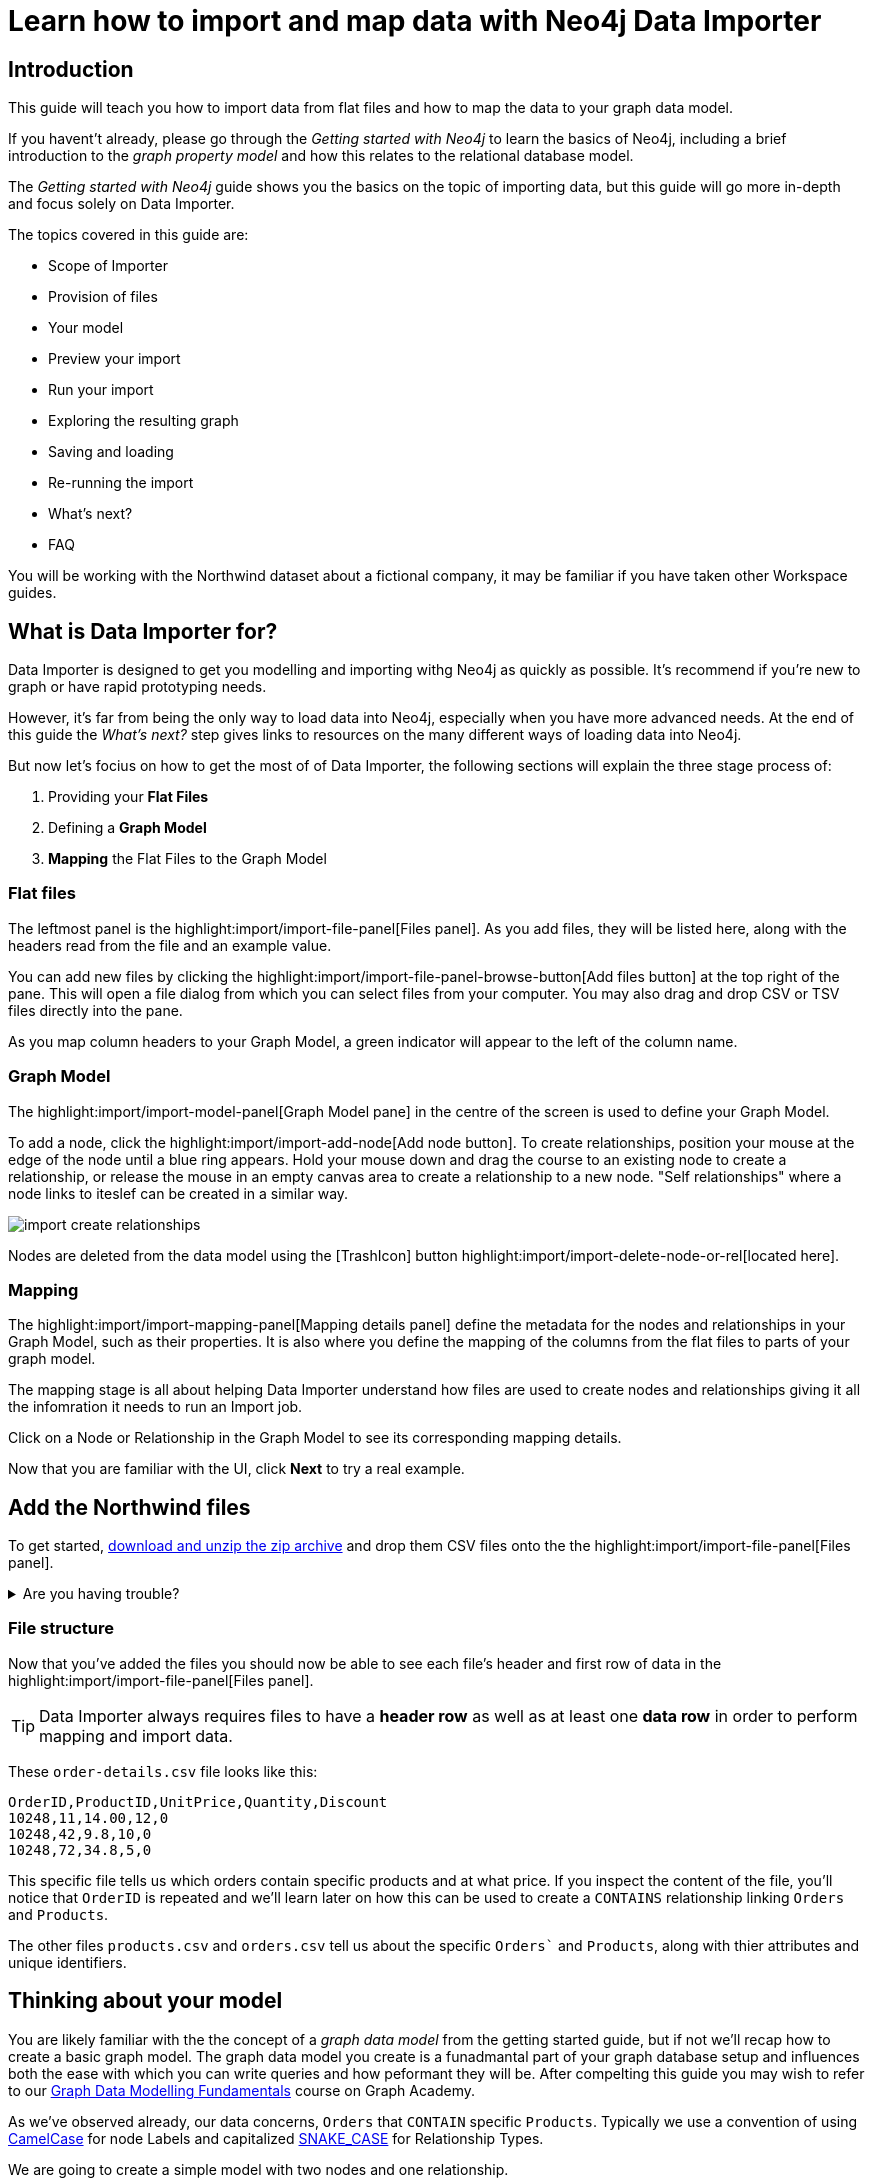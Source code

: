 = Learn how to import and map data with Neo4j Data Importer
// NOTE: Browser may cache files when loading from zip

// TODO: Update the URL of files to be Github after completing local development testing
:northwind-subset-data-only-zip-file:  http://localhost:8000/data/northwind-subset-data-only.zip
:northwind-subset-node-only-mapping-zip-file: http://localhost:8000/data/northwind-subset-node-only-mapping.zip
:northwind-subset-shipper-mapping-zip-file: http://localhost:8000/data/northwind-subset-shipper-mapping.zip
:people_locations_nodes_only_zip_file: http://localhost:8000/data/people_locations_nodes_only.zip
:people_locations_full_zip_file: http://localhost:8000/data/people_locations_full.zip
:northwind-subset-node-and-relationship-mapping-zip-file: http://localhost:8000/data/northwind-subset-node-and-relationship-mapping.zip

== Introduction

This guide will teach you how to import data from flat files and how to map the data to your graph data model.

If you havent't already, please go through the _Getting started with Neo4j_ to learn the basics of Neo4j, including a brief introduction to the _graph property model_ and how this relates to the relational database model.

// TODO: Add a link to the getting started guide if possible

The _Getting started with Neo4j_ guide shows you the basics on the topic of importing data, but this guide will go more in-depth and focus solely on Data Importer. 

The topics covered in this guide are:

* Scope of Importer 
* Provision of files 
* Your model 
* Preview your import 
* Run your import 
* Exploring the resulting graph 
* Saving and loading 
* Re-running the import 
* What's next? 
* FAQ 

You will be working with the Northwind dataset about a fictional company, it may be familiar if you have taken other Workspace guides.


== What is Data Importer for?

Data Importer is designed to get you modelling and importing withg Neo4j as quickly as possible. It's recommend if you're new to graph or have rapid prototyping needs. 

However, it's far from being the only way to load data into Neo4j, especially when you have more advanced needs.
At the end of this guide the _What's next?_ step gives links to resources on the many different ways of loading data into Neo4j.

But now let's focius on how to get the most of of Data Importer, the following sections will explain the three stage process of: 

. Providing your **Flat Files**
. Defining a **Graph Model**
. **Mapping** the Flat Files to the Graph Model 

=== Flat files

The leftmost panel is the highlight:import/import-file-panel[Files panel].  As you add files, they will be listed here, along with the headers read from the file and an example value.

You can add new files by clicking the highlight:import/import-file-panel-browse-button[Add files button] at the top right of the pane.  This will open a file dialog from which you can select files from your computer.  You may also drag and drop CSV or TSV files directly into the pane.

As you map column headers to your Graph Model, a green indicator will appear to the left of the column name.


=== Graph Model

The highlight:import/import-model-panel[Graph Model  pane] in the centre of the screen is used to define your Graph Model.

To add a node, click the highlight:import/import-add-node[Add node button].  To create relationships, position your mouse at the edge of the node until a blue ring appears.  Hold your mouse down and drag the course to an existing node to create a relationship, or release the mouse in an empty canvas area to create a relationship to a new node. "Self relationships" where a node links to iteslef can be created in a similar way.

image::import-create-relationships.gif[]

Nodes are deleted from the data model using the icon:TrashIcon[] button highlight:import/import-delete-node-or-rel[located here].

=== Mapping

The highlight:import/import-mapping-panel[Mapping details panel] define the metadata for the nodes and relationships in your Graph Model, such as their properties. It is also where you define the mapping of the columns from the flat files to parts of your graph model.

The mapping stage is all about helping Data Importer understand how files are used to create nodes and relationships giving it all the infomration it needs to run an Import job.  

Click on a Node or Relationship in the Graph Model to see its corresponding mapping details.

Now that you are familiar with the UI, click **Next** to try a real example.

== Add the Northwind files

To get started, {northwind-subset-data-only-zip-file}[download and unzip the zip archive^] and drop them CSV files onto the the highlight:import/import-file-panel[Files panel].  

[%collapsible]
.Are you having trouble?
====
You can also click the following button to add the CSV files directly into Workspace.

button::Add Northwind files[role=NX_IMPORT_LOAD,endpoint={northwind-subset-data-only-zip-file}]
====

=== File structure

Now that you've added the files you should now be able to see each file's header and first row of data in the highlight:import/import-file-panel[Files panel].

[TIP]
====
Data Importer always requires files to have a *header row* as well as at least one *data row* in order to perform mapping and import data.  
====


These `order-details.csv` file looks like this:

----
OrderID,ProductID,UnitPrice,Quantity,Discount
10248,11,14.00,12,0
10248,42,9.8,10,0
10248,72,34.8,5,0
----

This specific file tells us which orders contain specific products and at what price. If you inspect the content of the file, you'll notice that `OrderID` is repeated and we'll learn later on how this can be used to create a `CONTAINS` relationship linking `Orders` and `Products`.

The other files `products.csv` and `orders.csv` tell us about the specific `Orders`` and `Products`, along with thier attributes and unique identifiers.


== Thinking about your model

You are likely familiar with the the concept of a _graph data model_ from the getting started guide, but if not we'll recap how to create a basic graph model. The graph data model you create is a funadmantal part of your graph database setup and influences both the ease with which you can write queries and how peformant they will be. After compelting this guide you may wish to refer to our https://graphacademy.neo4j.com/courses/modeling-fundamentals/[Graph Data Modelling Fundamentals^] course on Graph Academy. 


As we've observed already, our data  concerns, `Orders` that `CONTAIN` specific `Products`. Typically we use a convention of using https://en.wikipedia.org/wiki/Camel_case[CamelCase^] for node Labels and capitalized https://en.wikipedia.org/wiki/Snake_case[SNAKE_CASE^] for Relationship Types. 

We are going to create a simple model with two nodes and one relationship.

image::simple-model.png[]

We'll now go on to create this model and map data to it as we go.

== Create and map nodes

=== Create the node

Add a node using the highlight:import/import-add-node[Add node button], and give it the label `Product`. You can either enter the label for the node directly into the node on the graph model or in highlight:import/import-node-label[Label] section of the highlight:import/import-mapping-panel[Mapping details panel]. Let's label your first node `Order`. Note that a label is mandatory for nodes.

=== Choose file to map

The node you have just created has a dashed outline, this indicates it isn't fully mapped yet. To fix this, you need to start by selecting which file it should map to. Select `orders.csv` from the highlight:import/import-node-file-dropdown[File dropdown] in the highlight:import/import-mapping-panel[Mapping details panel].


=== Add properties

You have two diffent ways to add properties to your node.

. Using the highlight:import/import-select-from-file-button[Select from file] buton - This will allow you to select columns from the mapped file and automatically create a property of the same name mapped to the file column. It will also guess the property datatype for you based on a sample of values in the mapped file column.
. Alternatively, you can specify the properites and their data types in isolation of the mapping using the highlight:import/import-property-add-button[Add property] button. You can then map file column to the property in the File mapping tab.
// TODO: Add highlight id to allow mapping tab to be highlighted.

We're going to use the first option, so go ahead and click highlight:import/import-select-from-file-button[Select from file].

Select the `orderId`, `orderDate` and `requiredDate` columns and *Confirm*. You will see this adds three identically named properties to the node. Since the data types for the properties have been guessed for you, be sure to check them and change them if they've been guessed incorrectly. In this example they're fine.
// TO-DO: Change the date strings to ones that are better auto detected by data importer(!) Maybe have one that is guessed and one that isn't?


In this example, we can shorthen the `orderID` property to simply read `id` since the fact it's on the `Order` node makes this self-evident. To do this, simply click the *pencil icon* against the `orderId` property, change the property name to `id` and confirm the change by pressing the *check mark*.  If you inspect the `File mapping` tab, you'll see this `id` property is still mapped to the `orderId` column.

// TODO: Can we get these icons workign and inserted at appropriate place in above paragraph
// icon:PencilIconOutline[]
// icon:CheckIconOutline[]

=== Select an ID

Returning to the _Definition_ tab, the last thing you need to do is to select one of the properties as the node highlight:import/import-node-id[ID]. The prupose of selecting an ID for a node is two fold:

. If the node is referenced more than once in the file, the ID ensures that the node is not created more than once.
. The node ID is used when connecting nodes with relationships. You'll learn more about this soon, as either a start node or end node.

It should be fairly self evident here that we need to select the `id` property as the ID for the node. In this example, Data Importer has been helpful and selected it for you automatically (it guessed based on the property name containing the `id` string), but in other cases you may need to select the `id`` manually or correct an id Data Importer guesses for you.  

Now you just need to repeat the process, creating a `Product` node from the `products.csv` file. Here you need to map the `produtId` and `productName` columns, rename the `productId` property to be simply `id` in a similar way we did for the `Order` node and ensure `id` selected as the ID.

[%collapsible]
.Are you having trouble?
====

If you're unsure if you've followed the steps correctly so far, you can go ahead and load the correct mapping so everything is in order before continuing.

button::Load Northwind node mapping[role=NX_IMPORT_LOAD,endpoint={northwind-subset-node-only-mapping-zip-file}]
====


== Create relationships

You have two nodes and now you need to create a relationship to connect them.
Hover by the edge of the `Order` node circle and you'll see a `+` sign.
Click and hold it and you'll see another circle.
Drag the new circle on to the `Product` node and relase to create the relationship. 

Give your relationship a type, which is a descriptive name for the relationship. As with nodes, you can do this directly in the Graph Model or in the highlight:import/import-relationship-type[Type] section of the highlight:import/import-mapping-panel[Mapping details panel].

In the model you are creating, an order _contains_ a product, so go ahead and give it a type of `CONTAINS`.

Just like newly created nodes, the relationship is dashed until you add mapping details.

=== Map a file

The next stage is critical in helping Data importer understand how a file defines a relationship. This is what will give you a connected graph.

If you look in the highlight:import/import-file-panel[Files panel], you'll see `order-details.csv` has columns that correspond with the `id` of our `Order` and `Product` nodes. Ensuring you have the relationship selected, select the `order-details.csv` file from the highlight:import/import-relationship-file-dropdown[File dropdown].
// TODO: Add id selector for relationship dropdown to enable UI higlighting

In the highlight:import/import-relationship-mapping-table[relationship mapping table] you will see the Nodes and ID properties at each end of the `CONTAINS` relationship.

The *From* end of the node is the `Order` node with the `id` property (remember that this property was mapped to the `orderId` column in the `orders.csv` file). Our `order-details.csv` file also contains an `orderId` column, so select this in the highlight:import/import-rel-from-dropdown[From dropdown]. This gives Data Importer the information it requires to link up the From end of the relationship.

Similarly, we need to select the correct file column for the `To` end of the relationship which is `productId` in the highlight:import/import-rel-to-dropdown[To dropdown]

There should now be no dashed outlines in the highlight:import/import-model-panel[Graph Model pane] as we have successfully mapped the file.

=== Adding properties

For relationships, you can also optionally add properties if they are useful.

In the `order-details.csv` file you'll notice the columns `unitPrice`, `quantity` and `discount` could be useful to add as properties to the `CONTAINS` relationship. These properties are well suited to being on the relationship since they couldn't easily be encapsulated on the nodes at either end of the relationship. For example `quantity` does not belong on either the `Product` or `Order` nodes since products the will be sold in different quantities on different orders. Just as we did for nodes, use the highlight:import/import-select-from-file-button[Select from file] button to map those columns to new properties on the relationship.

You don't need to include the `orderID` or the `productID` here, as their only purpose is to create the `CONTAINS` relationship in our model and we've already used them to do that.

[%collapsible]
.Are you having trouble?
====

If you're unsure if you've followed the steps correctly so far, you can go ahead and load the correct mapping so everything is in order before continuing.

button::Load model and mapping[role=NX_IMPORT_LOAD,endpoint={northwind-subset-node-and-relationship-mapping-zip-file}]
====

== Dealing with different file structures

=== Relationship defined in the same file as one node

In this example, a separate link table `order-details.csv` defines the relationship linking `Orders` and `Products`.

However it can be quite common to have files where the relationship is defined by the same file as that used for the node at one (or sometimes both) ends of the relationship.  In our example, you can see how the `orders.csv` file also contains a `shipVia` column which could be used to define the relationship to a `Shipper` node created from the `shippers.csv` file.

To see how this mapping looks, load an the example configuration and inspect it.

button::Load Northwind shipper mapping[role=NX_IMPORT_LOAD,endpoint={northwind-subset-shipper-mapping-zip-file}]

Here you can see we are using the `orders.csv` file to define both the `Order` node and the `SHIPS` relationship, as well as mapping the `Shipper` node to `shippers.csv`.

=== Relationship defined in the same file as both nodes

In examples where the nodes at each end of the relationship are both mapped to the same file, the relationship can ususally be inferred by the same file. If you first setup the nodes with their ids and mapping, when you draw the relationship Data Importer will assist you by mapping the From and To parts of the relationship automatically.

You can try this out by loading the simple example below and connecting the two nodes that are mapped to the same file:

button::Load people and locations[role=NX_IMPORT_LOAD,endpoint={people_locations_nodes_only_zip_file}]

The model we are aiming for is as below.

image::import-people and locations.png[]

If you add the relationships and label their types as above, you'll observe that the From and To relationships are automatically mapped for you.

// TO-DO: Is not so neat in this example switching to a completely different context - would be better to add a northwind related example of ths - look at doing this as it's a good example to show.

[%collapsible]
.Are you having trouble?
====
You can also click the button to load the people and locations with their relationship mapping.

button::Load configuration[role=NX_IMPORT_LOAD,endpoint={people_locations_full_zip_file}]
====

== Ready to import?

Let's get back to the Nortwind Model so we can pick up where we left off, start by reloading the small Northwind model we created.

button::Load model and mapping[role=NX_IMPORT_LOAD,endpoint={northwind-subset-node-and-relationship-mapping-zip-file}]

Any dashed lines in your model means that the mapping is not complete.
If the mapping is not complete, you will not be able to run the import.

The following items **must be** mapped on a **node**:

* Label
* File
* A minimum of one property
* ID

The following items **must be** mapped on a **relationship**:

* Type
* File
* ID file columns (for both _From_ and _To_ nodes)

If you have done all your mapping and are satisfied with your model, you can _preview_ your graph before running the import.

== Preview your graph

When you're satisfied with your model and mapping, you can preview a sample of your data before running the actual import.

Click the highlight:import/import-load-preview-button[Preview button] to see a sample of your data visualized.


image::preview.png[]

Even though the preview only scans the first few rows of your files, it is often sufficient to make sure everything connects as expected.
But you should keep in mind that it is only a preview and only a sample of your data.
The actual graph may look different once the full import is complete.

You want to have your mapping completely done before previewing, but if you have missed something, you are still able to do a preview, but the incomplete elements will not be rendered.
In other words, any dashed element in your model will not show up in the preview.

As mentioned before, if any element in your model is dashed, you will **not** be able to run the import.

== Running an import

You have drawn your data model, mapped every single element, and checked the preview to make sure things connect the way you intended.
That means you are ready to run the actual import.

Click highlight:import/import-run-import-button[Run import] to import the files specified in your model. 
The simple model you have created in this example only maps to three of the eleven available files.
The files not specified in your model are **not** imported, but they remain in the highlight:import/import-file-panel[Files panel].

If any mapping is incomplete, Data Importer will tell you that your model has errors and add a red exclamations mark next to the incomplete element in the model.
When you select an incomplete element, the mapping pane also highlights the missing details.

Once you've addressed the errors, go ahead and run the import again.
You should see a popup window showing the successful results.

image::import_results.png[]

The _Import results_ summarizes what was included in the import. 
You can compare to your CSV files to verify that everything was imported.
Note that if you run this guide after the _Getting Started_, the count may show _updated_ rather than _created_ since Data Importer will ensure duplicate IDs are not created for elements already loaded.

== Cypher statements

You can also see the Cypher commands used to create the elements in your model.
This can be helpful if you want to gain appreciation for the underlying Cypher required to execute the load.
Let's have a look at _Order_ nodes.
Click _Show Cypher_ on _Order_ which reveals the key statement:

.Key statement
[source,cypher]
----
CREATE CONSTRAINT `imp_uniq_Order_orderID` IF NOT EXISTS
FOR (n: `Order`)
REQUIRE (n.`orderID`) IS UNIQUE;
----

This ensures that the `orderID` is unique which is important since this is what is used later to create the relationship between the _Order_ nodes and the _Product_ nodes.
As you will see later on, this constraint is also what allows you to run the import more than once.

The load statement creates all the _Order_ nodes sets all their properties.
Both key and load statements look similar to this for the _Product_ nodes.

But let's have a look at the Cypher statement to create the relationships:

.Load statement
[source,cypher]
----
UNWIND $relRecords AS relRecord
MATCH (source: `Order` { `orderID`: toInteger(trim(relRecord.`orderID`)) })
MATCH (target: `Product` { `productID`: toInteger(trim(relRecord.`productID`)) })
MERGE (source)-[r: `CONTAINS`]->(target);
SET r.`unitPrice` = toFloat(trim(relRecord.`unitPrice`))
SET r.`quantity` = toInteger(trim(relRecord.`quantity`))
SET r.`discount` = toFloat(trim(relRecord.`discount`));
----

From this you can see how the source node and the target node are `MATCH` ed (found in the data) and then a `MERGE` statement is used to create a `CONTAINS` relationship _from_ the source node _to_ the target node.
You can also see the the properties added to each relationship.

== Explore the graph

With the data imported it's time to explore.
Go ahead and navigate to the _Explore_ tab or click the button below:

button::Explore[role=NX_TAB_NAV,tab=explore]

The _Explore_ tab allows you to visualize and interact with your data with minimal use of Cypher.
To start out, let's have a quick look at a sample of your data.

You can see that the search bar in the top left corner is already populated with _Show me a graph_.
Click the bar and press enter.
As well as showing the sample graph, you can use the search bar to find and display any of the elements in your data.
You can use near-natural language for this and that means that Explore understands a vocabulary based on the categories, labels, relationship types, property keys and property values of your dataset.

The legend panel on your right gives you an overview of the elements in your graph with one tab for nodes and one for relationships.
You can filter to show only the elements visible in the current scene or the ones not currently visible. 
If you select an element from the legend panel, you can change the styling of all the nodes/relationships with that label/type **or** apply rule-based styling based on properties.

For a more comprehensive guidance on the Explore tab, see the https://www.neo4j.com/docs/bloom-user-guide/current[Neo4j Bloom User Guide].

== Saving and loading

Now switch back to the Import tab. 

button::Import[role=NX_TAB_NAV,tab=import]

You have created a simple model and mapped data to it.
Often, the datamodel is a bit more complicated than this example model.
Regardless of complexity, you may want to come back to your model at some point.
Data Importer lets you _download_ your model, with or without the data you've mapped to it.

image::save-load.png[]

When you choose to download your model, with or without data, you are essentially saving it.
The model doesn't have to be mapped for you to download.

If you have a downloaded model, you can open it from this same menu, again with or without data.

The data is stored as CSV-files and the model as a json-file, which makes it easy to share.

== Run an import again

You can run the import multiple times without duplicating your data.
For example, if you want to make some changes to your model after you've run the import, just fix your model and when you are happy run the import again.
The changes you made will overwrite what you had before, but no existing elements will be recreated.

This is due to the uniqueness constraints in the import. 
Recall the Cypher statements from the Import summary.
In case of re-running the import, this constraint ensures that if an element, with an ID, already exists, it will not be created again.

To demonstrate this, try the button below to download the entire Northwind dataset and run the import.

button::Load the full Northwind dataset[role=NX_IMPORT_LOAD,endpoint=https://neo4j-graph-examples.github.io/get-started/data/northwind-data-importer-model-data.zip]

This action will not lead to any duplication of the `Order` and `Product` nodes nor of the relationships.
To verify further, the new model calls the relationship type between `Order` and `Product` `ORDERS` instead of `CONTAINS`.
Click the button to go to the _Explore_ tab.

button::Explore[role=NX_TAB_NAV,tab=explore]

In the search bar, type _Order_ and _Product_ and press enter.
In the graph displayed in the Scene, click on any relationship and you can see it offers the `ORDERS` option as well as `CONTAINS`.
The `Order` and `Product` nodes have been retained and not recreated because their data importer configuration was identical, but since we added a new relationship type of `ORDERS`, this was added to the load. 
The `CONTAINS` relationship is still retained from the previous import run. The old relationships would need to be removed with Cypher, or the load run on a clean database to only keep the relationships in the latest iteration of the model and mapping. 

// TODO: I think there is a Bloom bug to be resolved. When I run a second load that adds new relationships, Bloom doesn't update and the perspectice has to be manually refreshed to take into account the newly added node labels and rel types.

== When you outgrow the Data Importer

Data Importer, as a UI tool, is not best placed to meet _all_ of your varied load needs, whether they are transformations or differing data formats. 
If you can't achieve a load in Data Importer, the chances are you can achieve the load using some of the other approaches to loading data into Neo4j. 
The following are useful resources for different needs:

- https://neo4j.com/docs/cypher-manual/current/clauses/load-csv/[LOAD CSV]] for writing your own bespoke Cypher load scripts from CSVs, leveraging the full capabilities of Cypher.
- https://neo4j.com/docs/operations-manual/current/tutorial/neo4j-admin-import/[Neo4j-admin import]] for loading large amounts of CSV data rapidly into an offline database
- https://neo4j.com/product/connectors/[Neo4j connectors] to connect data from a variety of soruces into Neo4j.
- https://neo4j.com/docs/apoc/current/overview/apoc.load/[APOC Load procedures] for specialist Cypher procedures to make it easier to ingest data from formats including, json, xml and arrow.

== Frequently Asked Questions

*Missing files - Why does data importer say I need to provide my files after I've aready provided them?*

*Why does it happen so often?*

When you provide Data Importer with your files, you are actually providing your Web Browser with a link to those files on your local filesystem, they aren't uploaded anywhere - Data importer stream the content of the files to you database only when you run the import. 
If you reload the page, Data Importer loses access to the connection to those files due to security restrictions.
These are in place to prevent web applications accessing files you haven't given express permission to use on page load. 
You simply need to re-provide the files when requested by data importer to be able to run an import.

*How can I replace a file?*

Data Importer doesn't currently allow you to swap out files in the UI. 
However, there is a workaround that may prove useful. 
If you want to provide a different file with the same column structure to data importer, you can rename it to match and then simply add the file to the files panel.
This will replace the reference to the latest file and be available for use by your import.


*How do I change the database data importer loads into?*

If you are using a Neo4j instance that supports multiple databases, Data Importer will use the home database to import data into. 
You may have the facility to change the home database for the user that you connect to your DBMS with, read more on setting the home database for a user https://neo4j.com/docs/cypher-manual/current/access-control/manage-users/[here].






































